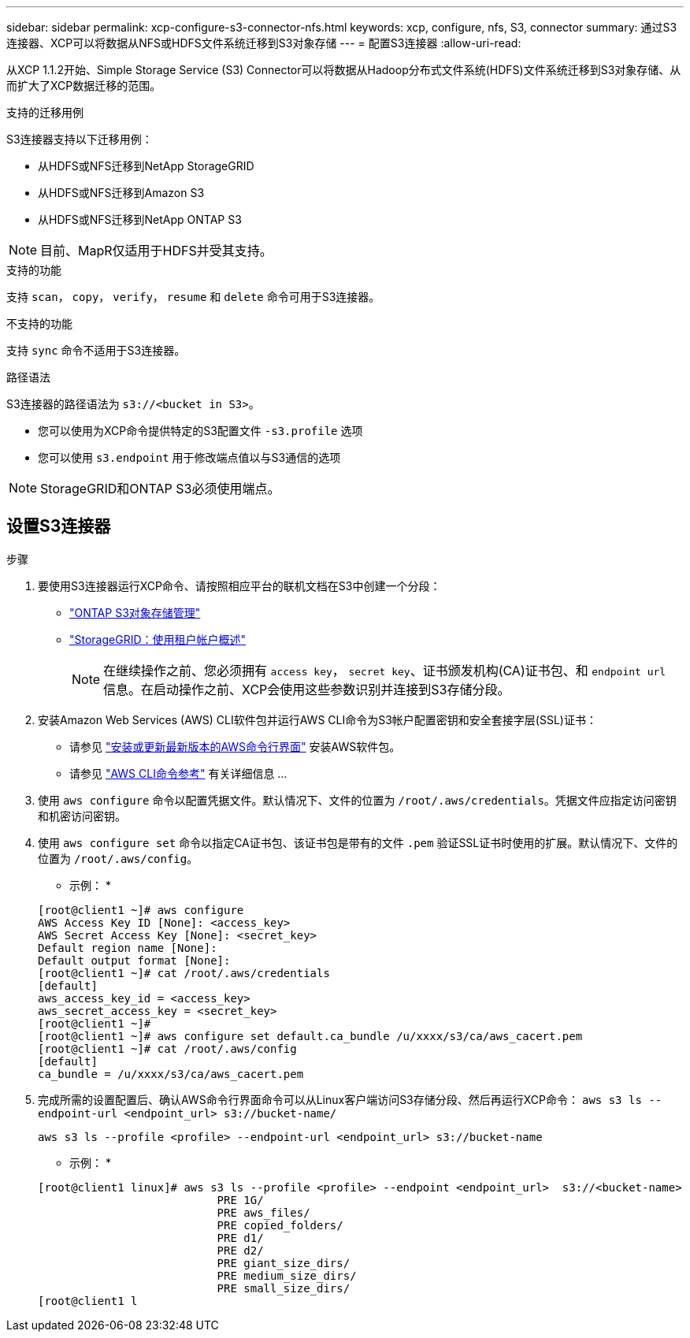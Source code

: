 ---
sidebar: sidebar 
permalink: xcp-configure-s3-connector-nfs.html 
keywords: xcp, configure, nfs, S3, connector 
summary: 通过S3连接器、XCP可以将数据从NFS或HDFS文件系统迁移到S3对象存储 
---
= 配置S3连接器
:allow-uri-read: 


[role="lead"]
从XCP 1.1.2开始、Simple Storage Service (S3) Connector可以将数据从Hadoop分布式文件系统(HDFS)文件系统迁移到S3对象存储、从而扩大了XCP数据迁移的范围。

.支持的迁移用例
S3连接器支持以下迁移用例：

* 从HDFS或NFS迁移到NetApp StorageGRID
* 从HDFS或NFS迁移到Amazon S3
* 从HDFS或NFS迁移到NetApp ONTAP S3



NOTE: 目前、MapR仅适用于HDFS并受其支持。

.支持的功能
支持 `scan`， `copy`， `verify`， `resume` 和 `delete` 命令可用于S3连接器。

.不支持的功能
支持 `sync` 命令不适用于S3连接器。

.路径语法
S3连接器的路径语法为 `s3://<bucket in S3>`。

* 您可以使用为XCP命令提供特定的S3配置文件 `-s3.profile` 选项
* 您可以使用 `s3.endpoint` 用于修改端点值以与S3通信的选项



NOTE: StorageGRID和ONTAP S3必须使用端点。



== 设置S3连接器

.步骤
. 要使用S3连接器运行XCP命令、请按照相应平台的联机文档在S3中创建一个分段：
+
** link:https://docs.netapp.com/us-en/ontap/object-storage-management/index.html["ONTAP S3对象存储管理"^]
** link:https://docs.netapp.com/us-en/storagegrid-116/tenant/index.html["StorageGRID：使用租户帐户概述"^]
+

NOTE: 在继续操作之前、您必须拥有 `access key`， `secret key`、证书颁发机构(CA)证书包、和 `endpoint url` 信息。在启动操作之前、XCP会使用这些参数识别并连接到S3存储分段。



. 安装Amazon Web Services (AWS) CLI软件包并运行AWS CLI命令为S3帐户配置密钥和安全套接字层(SSL)证书：
+
** 请参见 link:https://docs.aws.amazon.com/cli/latest/userguide/getting-started-install.html["安装或更新最新版本的AWS命令行界面"^] 安装AWS软件包。
** 请参见 link:https://docs.aws.amazon.com/cli/latest/reference/configure/set.html["AWS CLI命令参考"^] 有关详细信息 ...


. 使用 `aws configure` 命令以配置凭据文件。默认情况下、文件的位置为 `/root/.aws/credentials`。凭据文件应指定访问密钥和机密访问密钥。
. 使用 `aws configure set` 命令以指定CA证书包、该证书包是带有的文件 `.pem` 验证SSL证书时使用的扩展。默认情况下、文件的位置为 `/root/.aws/config`。
+
* 示例： *

+
[listing]
----
[root@client1 ~]# aws configure
AWS Access Key ID [None]: <access_key>
AWS Secret Access Key [None]: <secret_key>
Default region name [None]:
Default output format [None]:
[root@client1 ~]# cat /root/.aws/credentials
[default]
aws_access_key_id = <access_key>
aws_secret_access_key = <secret_key>
[root@client1 ~]#
[root@client1 ~]# aws configure set default.ca_bundle /u/xxxx/s3/ca/aws_cacert.pem
[root@client1 ~]# cat /root/.aws/config
[default]
ca_bundle = /u/xxxx/s3/ca/aws_cacert.pem
----
. 完成所需的设置配置后、确认AWS命令行界面命令可以从Linux客户端访问S3存储分段、然后再运行XCP命令：
`aws s3 ls --endpoint-url <endpoint_url> s3://bucket-name/`
+
`aws s3 ls --profile <profile> --endpoint-url <endpoint_url> s3://bucket-name`

+
* 示例： *

+
[listing]
----
[root@client1 linux]# aws s3 ls --profile <profile> --endpoint <endpoint_url>  s3://<bucket-name>
                           PRE 1G/
                           PRE aws_files/
                           PRE copied_folders/
                           PRE d1/
                           PRE d2/
                           PRE giant_size_dirs/
                           PRE medium_size_dirs/
                           PRE small_size_dirs/
[root@client1 l
----


